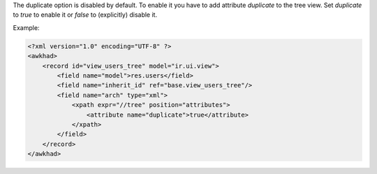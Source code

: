The duplicate option is disabled by default.
To enable it you have to add attribute `duplicate` to the tree view.
Set `duplicate` to `true` to enable it or `false` to (explicitly) disable it.

Example:

.. code-block:: xml

    <?xml version="1.0" encoding="UTF-8" ?>
    <awkhad>
        <record id="view_users_tree" model="ir.ui.view">
            <field name="model">res.users</field>
            <field name="inherit_id" ref="base.view_users_tree"/>
            <field name="arch" type="xml">
                <xpath expr="//tree" position="attributes">
                    <attribute name="duplicate">true</attribute>
                </xpath>
            </field>
        </record>
    </awkhad>

